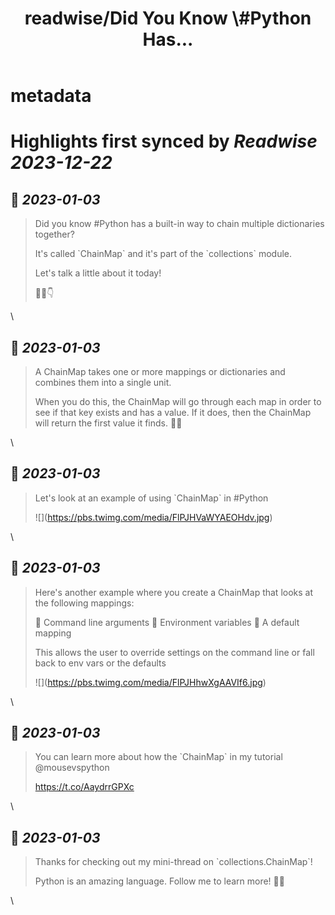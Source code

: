 :PROPERTIES:
:title: readwise/Did You Know \#Python Has...
:END:


* metadata
:PROPERTIES:
:author: [[driscollis on Twitter]]
:full-title: "Did You Know \#Python Has..."
:category: [[tweets]]
:url: https://twitter.com/driscollis/status/1608850626930266112
:image-url: https://pbs.twimg.com/profile_images/1360256374198984706/hc0vKFx_.jpg
:END:

* Highlights first synced by [[Readwise]] [[2023-12-22]]
** 📌 [[2023-01-03]]
#+BEGIN_QUOTE
Did you know #Python has a built-in way to chain multiple dictionaries together?

It's called `ChainMap` and it's part of the `collections` module.

Let's talk a little about it today!

🧵🐍👇 
#+END_QUOTE\
** 📌 [[2023-01-03]]
#+BEGIN_QUOTE
A ChainMap takes one or more mappings or dictionaries and combines them into a single unit.

When you do this, the ChainMap will go through each map in order to see if that key exists and has a value. If it does, then the ChainMap will return the first value it finds. 🐍🔥 
#+END_QUOTE\
** 📌 [[2023-01-03]]
#+BEGIN_QUOTE
Let's look at an example of using `ChainMap` in #Python 

![](https://pbs.twimg.com/media/FlPJHVaWYAEOHdv.jpg) 
#+END_QUOTE\
** 📌 [[2023-01-03]]
#+BEGIN_QUOTE
Here's another example where you create a ChainMap that looks at the following mappings:

🐍  Command line arguments
🐍  Environment variables
🐍  A default mapping

This allows the user to override settings on the command line or fall back to env vars or the defaults 

![](https://pbs.twimg.com/media/FlPJHhwXgAAVIf6.jpg) 
#+END_QUOTE\
** 📌 [[2023-01-03]]
#+BEGIN_QUOTE
You can learn more about how the `ChainMap` in my tutorial @mousevspython

https://t.co/AaydrrGPXc 
#+END_QUOTE\
** 📌 [[2023-01-03]]
#+BEGIN_QUOTE
Thanks for checking out my mini-thread on `collections.ChainMap`!

Python is an amazing language. Follow me to learn more! 🐍🔥 
#+END_QUOTE\